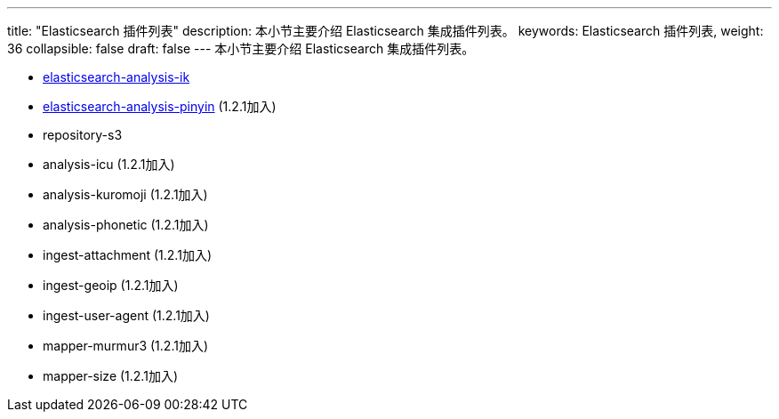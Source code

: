 ---
title: "Elasticsearch 插件列表"
description: 本小节主要介绍 Elasticsearch 集成插件列表。
keywords: Elasticsearch 插件列表,
weight: 36
collapsible: false
draft: false
---
本小节主要介绍 Elasticsearch 集成插件列表。

* link:https://github.com/medcl/elasticsearch-analysis-ik[elasticsearch-analysis-ik]
* link:https://github.com/medcl/elasticsearch-analysis-pinyin[elasticsearch-analysis-pinyin] (1.2.1加入)
* repository-s3
* analysis-icu (1.2.1加入)
* analysis-kuromoji (1.2.1加入)
* analysis-phonetic (1.2.1加入)
* ingest-attachment (1.2.1加入)
* ingest-geoip (1.2.1加入)
* ingest-user-agent (1.2.1加入)
* mapper-murmur3 (1.2.1加入)
* mapper-size (1.2.1加入)
